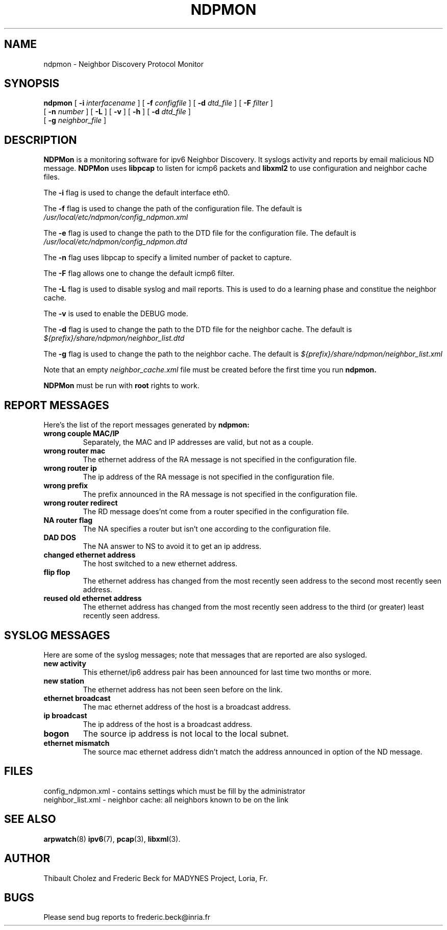 .TH NDPMON 8 "November 2006"
.SH NAME
ndpmon - Neighbor Discovery Protocol Monitor
.SH SYNOPSIS
.na
.B ndpmon
[
.B -i
.I interfacename
] [
.B -f
.I configfile
] [
.B -d
.I dtd_file
] [
.B -F
.I filter
]
.br
.ti +7
[
.B -n
.I number
] [
.B -L
] [
.B -v
] [
.B -h
] [
.B -d
.I dtd_file
]
.br
.ti +7
[
.B -g
.I neighbor_file
]
.ad
.SH DESCRIPTION
.B NDPMon
is  a monitoring software for ipv6 Neighbor Discovery. It syslogs activity and reports by email malicious ND message.
.B NDPMon
uses
.BR libpcap
to listen for icmp6 packets and 
.BR libxml2
to use configuration and neighbor cache files.
.LP
The
.B -i
flag is used to change the default interface eth0.
.LP
The
.B -f
flag is used to change the path of the configuration file.
The default is
.IR /usr/local/etc/ndpmon/config_ndpmon.xml
.LP
The 
.B -e
flag is used to change the path to the DTD file for the configuration file. The default is
.I /usr/local/etc/ndpmon/config_ndpmon.dtd
.LP
The
.B -n
flag uses libpcap to specify a limited number of packet to capture.
.LP
The
.B -F
flag allows one to change the default icmp6 filter.
.LP
The
.B -L
flag is used to disable syslog and mail reports. This is used to do a learning phase and constitue the neighbor cache.
.LP
The
.B -v
is used to enable the DEBUG mode.
.LP
The 
.B -d
flag is used to change the path to the DTD file for the neighbor cache. The default is
.I ${prefix}/share/ndpmon/neighbor_list.dtd
.LP
The
.B -g
flag is used to change the path to the neighbor cache. The default is 
.I ${prefix}/share/ndpmon/neighbor_list.xml
.LP
Note that an empty
.I neighbor_cache.xml
file must be created before the first time you run
.BR ndpmon.
.LP 
.BR NDPMon
must be run with
.BR root
rights to work.
.LP
.SH "REPORT MESSAGES"
Here's the list of the report messages generated by
.BR ndpmon:
.TP
.B "wrong couple MAC/IP"
Separately, the MAC and IP addresses are valid, but not as
a couple.
.TP
.B "wrong router mac"
The ethernet address of the RA message is not specified in the 
configuration file.
.TP
.B "wrong router ip"
The ip address of the RA message is not specified in the 
configuration file.
.TP
.B "wrong prefix"
The prefix announced in the RA message is not specified in the 
configuration file.
.TP
.B "wrong router redirect"
The RD message does'nt come from a router specified in the configuration file.
.TP
.B "NA router flag"
The NA specifies a router but isn't one according to the configuration file.
.TP
.B "DAD DOS"
The NA answer to NS to avoid it to get an ip address.
.TP
.B "changed ethernet address"
The host switched to a new ethernet address.
.TP
.B "flip flop"
The ethernet address has changed from the most recently seen address to
the second most recently seen address.
.TP
.B "reused old ethernet address"
The ethernet address has changed from the most recently seen address to
the third (or greater) least recently seen address.
.SH "SYSLOG MESSAGES"
Here are some of the syslog messages;
note that messages that are reported are also sysloged.
.TP
.B "new activity"
This ethernet/ip6 address pair has been announced for last time two
months or more.
.TP
.B "new station"
The ethernet address has not been seen before on the link.
.TP
.B "ethernet broadcast"
The mac ethernet address of the host is a broadcast address.
.TP
.B "ip broadcast"
The ip address of the host is a broadcast address.
.TP
.B "bogon"
The source ip address is not local to the local subnet.
.TP
.B "ethernet mismatch"
The source mac ethernet address didn't match the address announced in
option of the ND message.
.SH FILES
.na
.nh
.nf
config_ndpmon.xml - contains settings which must be fill by the administrator
neighbor_list.xml - neighbor cache: all neighbors known to be on the link 
.ad
.hy
.fi
.SH "SEE ALSO"
.na
.nh
.BR arpwatch (8)
.BR ipv6 (7),
.BR pcap (3),
.BR libxml (3).
.ad
.hy
.SH AUTHOR
Thibault Cholez and Frederic Beck for
MADYNES Project,
Loria,
Fr.
.RE
.SH BUGS
.TP
Please send bug reports to frederic.beck@inria.fr
.LP
